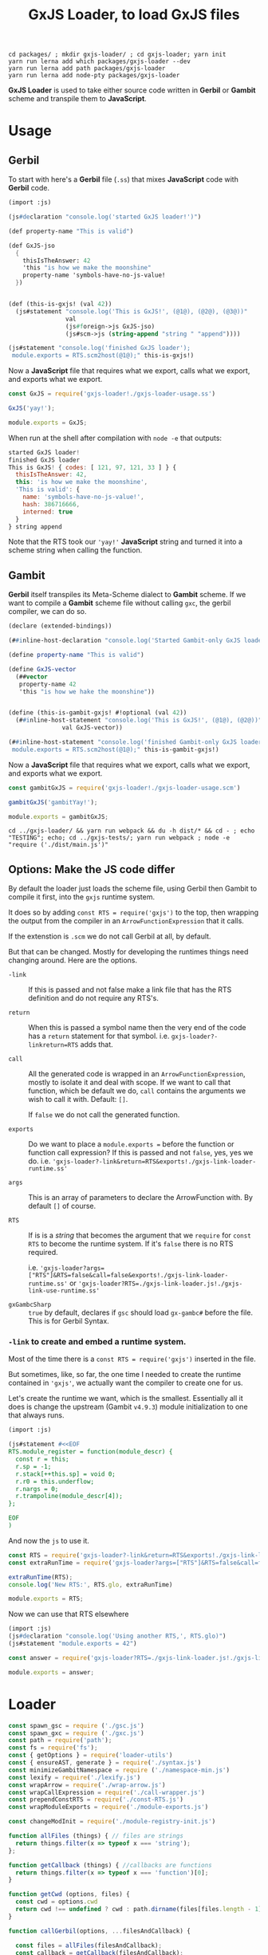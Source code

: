 #+TITLE: GxJS Loader, to load GxJS files


#+begin_src shell
cd packages/ ; mkdir gxjs-loader/ ; cd gxjs-loader; yarn init
yarn run lerna add which packages/gxjs-loader --dev
yarn run lerna add path packages/gxjs-loader
yarn run lerna add node-pty packages/gxjs-loader
#+end_src


*GxJS Loader* is used to take either source code written in *Gerbil* or *Gambit*
 scheme and transpile them to *JavaScript*.

* Usage
:PROPERTIES:
:CUSTOM_ID: GxJSLoaderUsage
:END:

** Gerbil

 To start with here's a *Gerbil* file (~.ss~) that mixes *JavaScript* code with
 *Gerbil* code.

#+begin_src scheme :tangle ../packages/gxjs-tests/gxjs-loader-usage.ss
(import :js)

(js#declaration "console.log('started GxJS loader!')")

(def property-name "This is valid")

(def GxJS-jso
  {
    thisIsTheAnswer: 42
    'this "is how we make the moonshine"
    property-name 'symbols-have-no-js-value!
  })


(def (this-is-gxjs! (val 42))
  (js#statement "console.log('This is GxJS!', (@1@), (@2@), (@3@))"
                val
                (js#foreign->js GxJS-jso)
                (js#scm->js (string-append "string " "append"))))

(js#statement "console.log('finished GxJS loader');
 module.exports = RTS.scm2host(@1@);" this-is-gxjs!)
#+end_src

Now a *JavaScript* file that requires what we export, calls what we export, and
exports what we export.

#+begin_src javascript :tangle ../packages/gxjs-tests/gxjs-loader.js
const GxJS = require('gxjs-loader!./gxjs-loader-usage.ss')

GxJS('yay!');

module.exports = GxJS;
#+end_src

When run at the shell after compilation with ~node -e~ that outputs:

#+begin_src javascript
started GxJS loader!
finished GxJS loader
This is GxJS! { codes: [ 121, 97, 121, 33 ] } {
  thisIsTheAnswer: 42,
  this: 'is how we make the moonshine',
  'This is valid': {
    name: 'symbols-have-no-js-value!',
    hash: 386716666,
    interned: true
  }
} string append
#+end_src

Note that the RTS took our ~'yay!'~ *JavaScript* string and turned it into a
scheme string when calling the function.

** Gambit

*Gerbil* itself transpiles its Meta-Scheme dialect to *Gambit* scheme. If we
want to compile a *Gambit* scheme file without calling ~gxc~, the gerbil
compiler, we can do so.

#+begin_src scheme :tangle ../packages/gxjs-tests/gxjs-loader-usage.scm
(declare (extended-bindings))

(##inline-host-declaration "console.log('Started Gambit-only GxJS loader!')")

(define property-name "This is valid")

(define GxJS-vector
  (##vector
   property-name 42
   'this "is how we hake the moonshine"))


(define (this-is-gambit-gxjs! #!optional (val 42))
  (##inline-host-statement "console.log('This is GxJS!', (@1@), (@2@))"
               val GxJS-vector))

(##inline-host-statement "console.log('finished Gambit-only GxJS loader');
 module.exports = RTS.scm2host(@1@);" this-is-gambit-gxjs!)
#+end_src

Now a *JavaScript* file that requires what we export, calls what we export, and
exports what we export.

#+begin_src javascript :tangle ../packages/gxjs-tests/gxjs-gambit-loader.js
const gambitGxJS = require('gxjs-loader!./gxjs-loader-usage.scm')

gambitGxJS('gambitYay!');

module.exports = gambitGxJS;
#+end_src

#+begin_src shell
cd ../gxjs-loader/ && yarn run webpack && du -h dist/* && cd - ; echo "TESTING"; echo; cd ../gxjs-tests/; yarn run webpack ; node -e "require ('./dist/main.js')"
#+end_src

** Options: Make the JS code differ

By default the loader just loads the scheme file, using Gerbil then Gambit to
compile it first, into the ~gxjs~ runtime system.

It does so by adding ~const RTS = require('gxjs')~ to the top, then wrapping the
output from the compiler in an ~ArrowFunctionExpression~ that it calls.

If the extenstion is ~.scm~ we do not call Gerbil at all, by default.


But that can be changed. Mostly for developing the runtimes things need changing
around. Here are the options.

     - ~-link~ :: If this is passed and not false make a link file that has the
       RTS definition and do not require any RTS's.

     - ~return~ :: When this is passed a symbol name then the very end of the
       code has a ~return~ statement for that symbol. i.e.
       ~gxjs-loader?-linkreturn=RTS~ adds that.

     - ~call~ :: All the generated code is wrapped in an
       ~ArrowFunctionExpression~, mostly to isolate it and deal with scope. If
       we want to call that function, which be default we do, ~call~ contains
       the arguments we wish to call it with. Default: ~[]~.

       If ~false~ we do not call the generated function.

     - ~exports~ :: Do we want to place a ~module.exports =~ before the function
       or function call expression? If this is passed and not ~false~, yes, yes
       we do. i.e.
       ~'gxjs-loader?-link&return=RTS&exports!./gxjs-link-loader-runtime.ss'~

     - ~args~ :: This is an array of parameters to declare the ArrowFunction
       with. By default ~[]~ of course.

     - ~RTS~ :: If is is a /string/ that becomes the argument that we ~require~
       for ~const RTS~ to become the runtime system. If it's ~false~ there is no
       RTS required.

       i.e.
       ~'gxjs-loader?args=["RTS"]&RTS=false&call=false&exports!./gxjs-link-loader-runtime.ss'~
       or ~'gxjs-loader?RTS=./gxjs-link-loader.js!./gxjs-link-use-runtime.ss'~

     - ~gxGambcSharp~ :: ~true~ by default, declares if ~gsc~ should load
       ~gx-gambc#~ before the file. This is for Gerbil Syntax.



*** ~-link~ to create and embed a runtime system.

Most of the time there is a ~const RTS = require('gxjs')~ inserted in the file.

But sometimes, like, so far, the one time I needed to create the runtime
contained in ~'gxjs'~, we actually want the compiler to create one for us.

Let's create the runtime we want, which is the smallest. Essentially all it does
is change the upstream (Gambit ~v4.9.3~) module initialization to one that
always runs.

#+begin_src scheme :tangle ../packages/gxjs-tests/gxjs-link-loader-runtime.ss
(import :js)

(js#statement #<<EOF
RTS.module_register = function(module_descr) {
  const r = this;
  r.sp = -1;
  r.stack[++this.sp] = void 0;
  r.r0 = this.underflow;
  r.nargs = 0;
  r.trampoline(module_descr[4]);
};

EOF
)

#+end_src

And now the ~js~ to use it.

#+begin_src javascript :tangle ../packages/gxjs-tests/gxjs-link-loader.js
const RTS = require('gxjs-loader?-link&return=RTS&exports!./gxjs-link-loader-runtime.ss');
const extraRunTime = require('gxjs-loader?args=["RTS"]&RTS=false&call=false&exports!./gxjs-link-loader-runtime.ss');

extraRunTime(RTS);
console.log('New RTS:', RTS.glo, extraRunTime)

module.exports = RTS;
#+end_src

Now we can use that RTS elsewhere

#+begin_src scheme :tangle ../packages/gxjs-tests/gxjs-link-use-runtime.ss
(import :js)
(js#declaration "console.log('Using another RTS,', RTS.glo)")
(js#statement "module.exports = 42")
#+end_src

#+begin_src javascript :tangle ../packages/gxjs-tests/gxjs-link-use-runtime.js
const answer = require('gxjs-loader?RTS=./gxjs-link-loader.js!./gxjs-link-use-runtime.ss')

module.exports = answer;
#+end_src

* Loader

#+begin_src javascript :tangle ../packages/gxjs-loader/gxjs-loader.js
const spawn_gsc = require ('./gsc.js')
const spawn_gxc = require ('./gxc.js')
const path = require('path');
const fs = require('fs');
const { getOptions } = require('loader-utils')
const { ensureAST, generate } = require('./syntax.js')
const minimizeGambitNamespace = require ('./namespace-min.js')
const lexify = require('./lexify.js')
const wrapArrow = require('./wrap-arrow.js')
const wrapCallExpression = require('./call-wrapper.js')
const prependConstRTS = require('./const-RTS.js')
const wrapModuleExports = require('./module-exports.js')

const changeModInit = require('./module-registry-init.js')

function allFiles (things) { // files are strings
  return things.filter(x => typeof x === 'string');
};

function getCallback (things) { //callbacks are functions
  return things.filter(x => typeof x === 'function')[0];
}

function getCwd (options, files) {
  const cwd = options.cwd
  return cwd !== undefined ? cwd : path.dirname(files[files.length - 1]);
}

function callGerbil(options, ...filesAndCallback) {

  const files = allFiles(filesAndCallback);
  const callback = getCallback(filesAndCallback);
  const cwd = getCwd(options, files);

  console.log('callback', callback)

  const verbose = ((v) => v === undefined ? false : v)(options['-v']);
  function log (...args) { if (verbose) { console.log(...args) } };

  log("calling gxs, ", cwd,  ...files, options)
  spawn_gxc(cwd, gerbil => callback(gerbil), ...files);

  return;
}

/* Gambit

   could be -link
,*/

function callGambit(options, ...filesAndCallback) {

  const files = allFiles(filesAndCallback);
  const callback = getCallback(filesAndCallback);
  const cwd = getCwd(options, files);

  const verbose = ((v) => v === undefined ? false : v)(options['-v']);
  function log (...args) { if (verbose) { console.log(...args) } };

  const isLink = options['-link'];

  log("calling Gambit, ", ...files, options)

  function callCallback (gambit) {
    if (!isLink) {
      return callback(gambit);
    } else {
      return spawn_gsc(
        {
          cwd: gambit.root,
          temp: gambit.root,
          '-link': true,
          gxGambcSharp: options.gxGambcSharp
        },
        linkGambit => {
          if (linkGambit.error) {
            gambit.error = linkGambit.error;
            return callback(gambit);
          }

          gambit.link = linkGambit.outputs[0];
          return callback(gambit)


        },
        ...gambit.outputs
      );

    }
  };

  spawn_gsc(
    {
      cwd: cwd,
      gxGambcSharp: options.gxGambcSharp
    },
    callCallback,
    ...files
  );

  return;
}

function loadGxJS(options, ...filesAndCallback) {

  const files = allFiles(filesAndCallback);
  const callback = getCallback(filesAndCallback);
  const cwd = getCwd(options, files);

  const RTSrequire = (req => req === undefined ? 'gxjs' : (req === 'false' ? false : req))(options['RTS']);
  options.RTS = RTSrequire;


  const arrowArgs = ((args) => {
    return (typeof args === 'string') ? JSON.parse(args) : args
  })((options.args !== undefined) ? options.args : false);
  const arrowReturn = ((options.return !== undefined) ? options.return : false);
  const arrowCall = (c => {
   if (c !== undefined) {
     if (c === 'false') { return false } else {return c}
   } else {
     return true
   }
  })(options.call);

  const verbose = ((v) => v === undefined ? false : v)(options['-v']);
  function log (...args) { if (verbose) { console.log(...args) } };

  // only run gsc?
  const gscOnly = ((o)  => {
    const gsc = path.extname(files[0]) === '.scm';
    const runit = ((gsc && o.gxc === undefined) || o.gxc === false);

    log("Run gsc only?", runit, '!gxc', o.gxc === false, 'gsc', gsc);
    return runit;
  })(options)

  const gxGambcSharp = (o => o === undefined ? true : o === '' ? true : o)(options.gxGambcSharp);
  options.gxGambcSharp = gxGambcSharp;
  log('\n\n\gx-gambc#?', options.gxGambcSharp);

  const addModuleExports = (e => (e === undefined) ? false : (e === '') ? true : e)(options.exports);

  const gambitLink = (l => (l === undefined) ? false : (l === '') ? true : l)(options.['-link'])
  options.['-link'] = gambitLink;


  function rm_rf (dir) {
    if (dir) {
      fs.rmdir(dir, { recursive: true }, () => {
        log("Folder", dir, "for output of", files, "Deleted.");
      });
    }
  };

  log('\n-----------------------\nLoading: ', files, options)

  log("Run gsc only?", gscOnly)
  const runGxc = (() => {
    if (!gscOnly) {
      return callGerbil
    } else {
      return function (...args)  {
       log("Not running gxc for", ...files)
        getCallback(args)({ root: false, error: false, outputs: files });
      };
    }
  })();


  // First, unless specified otherwise, we compile Gerbil to Gambit
  runGxc(options, ...files, (gerbil) => {
    log('Compiled Gerbil?:', gerbil)
    if (gerbil.error) {
      rm_rf(gerbil.root);
      callback(gerbil.error); return;
    }

    // Now take those Gambit files and compile to JavaScript

    const gscFiles = gerbil.outputs

    callGambit(options, ...gscFiles, (gambit) => {
      log("Compiled Gambit? :", gambit)
      if (!!gambit.error) {
        rm_rf(gambit.root);
        callback(gambit.error) ; return;
      }

      // Awesome, we now have some javascript files. That allows us to read the
      // file and delete all the temporary things.

      let error = false;

      let AST = false;
      let ASTs = ( files => {
        if (!error) {
          return files.map (path => {
            if (!error) {
              // read the file as a string
              const str = (() => {
                log('\nReading AST from', path)
                try {
                  return fs.readFileSync(path, {encoding: 'utf8'})
                } catch (e) { error = e }
              })();

              if (error) {return};

              // make it into an AST
              const AST = (() => {
                try {
                  return ensureAST(str)
                } catch(e) {error = e }
              })();

              if (!error) {
                return AST;
              }
            }
          })
        }
      })(gambit.outputs);

      let linkAst = false;
      if (gambit.link !== undefined) {
        const linkFile = fs.readFileSync(gambit.link, {encoding: 'utf8'})
        // Change the module init to not need `_gambit`
        log('Changing mod registry init in', gambit.link)
        linkAST = changeModInit(
          ensureAST(linkFile),
          { verbose: verbose }
        );
      }

      log('Have', ASTs.length, 'ASTs', 'link?', gambitLink)
      if (!error) {
        try {
          // Minimize things in "__GxJS__.*" namespace.
          // i.e.:  __GxJS.bb1_runtime_23_.name => a.b.name
          ASTs = ASTs.map( ast => minimizeGambitNamespace(ast, { verbose: verbose }));

          if (gambit.link !== undefined ) {
            ASTs = [linkAST, ...ASTs]

          }

          // No Undeclared Globals Allowed!!
          ASTs = ASTs.map( ast => lexify(ast, { verbose: verbose }));

          // if there are many ASTs make it into one.
          log('Concat ASTs into one AST');
          ASTs.map(ast => {
            return !AST ? AST = ast : ast.body.map(x => AST.body.push(x))
          })

          // Wrap the entire concatenated file/AST in an ArrowFunctionExpression
          AST = wrapArrow(AST, arrowArgs, arrowReturn, {verbose: verbose});

          log("")

          // If we call the arrow, now's the time to wrap it that way
          if (arrowCall) {
            AST = wrapCallExpression(AST, arrowCall, { verbose: verbose })
          }

          // regardless, do we want to add a `module.exports =` before that form?
          if (addModuleExports) {
            AST = wrapModuleExports(AST);
          }


          // Most modules need a runtime system. By default ours is "gxjs"
          if (RTSrequire && (!gambitLink || gambit.link === undefined)) {
            AST = prependConstRTS(AST, RTSrequire, { verbose: verbose })
          }


        } catch(e) {error = e};


      }

      rm_rf(gambit.root);
      rm_rf(gerbil.root);
      log('Generated source', generate(AST))
      if (error) {
        callback(error)
      } else {
        callback(null, generate(AST));
      }
    });
  })

  return;

}

function gxjsLoader () {
  const callback = this.async()
  const rpath = this.resourcePath

  const getO = () => {
    if (typeof this.getOptions === 'function') {
      return this.getOptions()
    } else {
    return getOptions(this)
    }
  }

  const options = getO();

  console.log('options', options, getOptions(this))

  const cwd = path.dirname(this.resourcePath);

  const RTSrequire = (req => req === undefined ? 'gxjs' : req)(options['RTS']);
  options.RTS = RTSrequire;

  const devVerbose = this.mode === 'development'
  const verbose = ((v) => v === undefined ? devVerbose : v)(options['-v']);
  options['-v'] = verbose
  function log (...args) { if (verbose) { console.log(...args) } };

  log("\n\n**** Loading GxJS using gxjsLoader: ", rpath, options)

  loadGxJS(options, rpath, callback);


}

module.exports =  gxjsLoader
module.exports.loadGxJS = loadGxJS;
#+end_src


* ~RTS.module_registry_init~: like ~-u~ only with full ~RTS~.

For the RTS, we link in everything even if not needed. In the usage demo right
now the compiler outputs an init that needs the ~_gambit~ module.

ie:

#+begin_src shell
gsc -target js -prelude '(include "~~lib/_gambit#.scm")' -repr-module class -namespace '__GxJS_' \
    -link -o RTS.js loadme.js runtime.js
#+end_src
  : =>
#+begin_src javascript
/// [...]
RTS.module_registry_init(
  [
    new RTS.ModLinkInfo("_gambit",0),
    new RTS.ModLinkInfo("loadme",1),
    new RTS.ModLinkInfo("runtime",2)
  ]
);
#+end_src

In reality we want something similar to the way ~gsc -link -u runtime~ works,
only with a full ~RTS~.

For example :

#+begin_src shell
gsc -target js -prelude '(include "~~lib/_gambit#.scm")' -repr-module class -namespace '__GxJS_' \
    -link -flat -o RTS.js runtime.scm loadme.js
#+end_src

That's almost exactly what we want, but with a full ~RTS.js~. Also note how we
reversed them? That gives us this.

#+begin_src javascript
RTS.module_registry_init([new RTS.ModLinkInfo("runtime",0),new RTS.ModLinkInfo("loadme",1)]);
#+end_src

That's what I want. The last to be first after the first disappears. Easy!

#+begin_src javascript :tangle ../packages/gxjs-loader/module-registry-init.js
const { ensureAST, generate, walk } = require('./syntax.js')

let verbose = false;
function log (...args) { if (verbose) { console.log(...args) } };

function findModInit(body) {
  return body.find(e => {
    return (
      e.type === 'ExpressionStatement'
        && e.expression.type === 'CallExpression'
        && e.expression.callee.type === 'MemberExpression'
        && e.expression.callee.object.name === 'RTS'
        && e.expression.callee.property.name === 'module_registry_init'
    )
  })
}

module.exports = function (source, options = {verbose: false}) {
  const AST = ensureAST(source);
  const mod_init = findModInit(AST.body);
  const mods = mod_init.expression.arguments[0].elements;
  const first_literal = mods[0].arguments[0]
  const last_literal = mods[mods.length -1].arguments[0]

  verbose = ((v) => v === undefined ? false : v)(options['verbose']);
  log('Changing mod_reg_init from: ', generate(mod_init))

  first_literal.value = last_literal.value;
  first_literal.raw = last_literal.raw;

  mods.pop();

  log('Changed mod_reg_init to: ', generate(mod_init))
  return AST;
}


#+end_src

* Run rime system? ~const RTS = require($gerbil)~

By default a compiled file expects there to be an ~RTS~ variable that defines
the runtime system for *Gerbil*.

#+begin_src javascript :tangle ../packages/gxjs-loader/const-RTS.js :noweb yes
const { ensureAST, generate } = require('./syntax.js')

let verbose = false;
function log (...args) { if (verbose) { console.log(...args) } };
function makeConstRTS(value = 'gerbil-scheme') {
  const raw = "'" + value + "'"
  const rts = {
    type: 'VariableDeclaration',
    declarations: [
      {
        type: 'VariableDeclarator',
        id: { type: 'Identifier', name: 'RTS' },
        init: {
          type: 'CallExpression',
          callee: { type: 'Identifier', name: 'require' },
          arguments: [
            {
              type: 'Literal',
              value: value,
              raw: raw
            }
          ],
          optional: false
        }
      }
    ],
    kind: 'const'
  };
  return rts;
}

function prependConstRTS(source, id = 'gxjs', options = { verbose: false }) {
  const AST = ensureAST(source);
  const constRTS = makeConstRTS(id);
  verbose = ((v) => v === undefined ? false : v)(options['verbose']);
  log("Adding", generate(constRTS), 'to top')
  AST.body.unshift(constRTS);
  return AST;
}

module.exports = prependConstRTS
#+end_src

* Wrap a *CommonJS* ~module.exports~ ExpressionStatement

Especially if we are a non-callable arrow function, or we return something from that function, it's quite nice to have a ~module.exports=~

#+begin_src javascript :tangle ../packages/gxjs-loader/module-exports.js :noweb yes
const { ensureAST } = require('./syntax.js')
let verbose = false;
function log (...args) { if (verbose) { console.log(...args) } };
function makeModuleExportsStatement(expression) {
  return {
    type: 'ExpressionStatement',
    expression:  {
      type: 'AssignmentExpression',
      operator: '=',
      left: {
        type: 'MemberExpression',
        object: { type: 'Identifier', name: 'module' },
        property: { type: 'Identifier', name: 'exports' },
        computed: false,
        optional: false
      },
      right: expression
    }
  }
};

function wrapModuleExports(source) {
  const AST = ensureAST(source);
  const exp = AST.body[0].expression;

  if (exp === undefined) { throw 'No expression to export in body[0]' }

  AST.body[0] = makeModuleExportsStatement(exp);
  return AST;
}

module.exports = wrapModuleExports
#+end_src


* Call that wrapper! ~call-wrapper.js~

#+begin_src javascript :tangle ../packages/gxjs-loader/call-wrapper.js :noweb yes
const { ensureAST, generate, walk } = require('./syntax.js')


let verbose = false;
function log (...args) { if (verbose) { console.log(...args) } };

function makeCallExpression (exp_statement, args = []) {
  return {
    type: 'ExpressionStatement',
    expression: {
      type: 'CallExpression',
      callee: exp_statement.expression ,
      arguments: args,
      optional: false
    }
  }

}

function wrapCallExpression (source, args = [], options = { verbose: false }) {
  const AST = ensureAST(source);
  AST.body = [makeCallExpression(AST.body[0], args)]
  verbose = ((v) => v === undefined ? false : v)(options['verbose']);
  log('Calling', AST.body[0].type, 'with ...args:', args)
  return AST;
}

module.exports = wrapCallExpression;

#+end_src``


* Arrow Function Wrapper: ~wrap-arrow.js~

To guarantee that none of the declared variables are declared in global scope we
wrap an arrow function around it.

Also, for most modules the Gambit runtime is needed. Known as ~RTS~ to the
Gambit compiler, the output from ~-o -target js~ relies on ~RTS~ being bound. We
can make that an argument to the function.

When we call that function matters as well as what it returns. For most modules
we do not care in the least as it's just to load and initialize the module.

For the ~RTS~ actually returning the ~RTS~ object means that we can call the
modules with the ~RTS~. And for other modules returning the RTS does mean that
we can mix them, or something, or perhaps it's just easier for now to leave it
at that.


#+begin_src javascript :tangle ../packages/gxjs-loader/wrap-arrow.js :noweb yes
const { ensureAST, generate, walk } = require('./syntax.js')

let verbose = false;
function log (...args) { if (verbose) { console.log(...args) } };

function makeID(name) { return { type: 'Identifier', name: name } };

function makeArrow(_body, args = false) {
  const params = (args instanceof Array) ? args.map(makeID) : [];
  const body = { type: 'BlockStatement', body: _body }

  return {
    type: 'ExpressionStatement',
    expression: {
      type: 'ArrowFunctionExpression',
      params: params,
      body: body,
      id: null,
      expression: false,
      generator: false,
      async: false,
    }
  }
};


function makeReturn(id) {
 return {
    type: 'ReturnStatement',
    argument: id
  }
}

function wrapArrow(source, args = false, returnArgument = false, options = { verbose: false }) {
  const AST = ensureAST(source);
  const arrow = makeArrow(AST.body, args)
  const arrowBody = arrow.expression.body.body;
  AST.body = [arrow]
  verbose = ((v) => v === undefined ? false : v)(options['verbose']);
  if (returnArgument) {
    if (typeof returnArgument === 'string') {
      returnArgument = makeReturn(makeID(returnArgument));
      arrowBody.push(returnArgument);
    }
  }
  log("Wrapping arrow with args?", args, 'and return?', returnArgument);
  return AST;
}

module.exports = wrapArrow;

#+end_src

* ~lexify~, to get rid of undeclared globals and be ~strict~

*ES6 Modules* are a great way to contain *JavaScript* code without polluting the
global namespace. In fact, *ES6* modules are automatically strict-mode code,
even if you don’t write ~use strict;~ in them.

Because of that our code must conform. As strict mode makes it impossible to
accidentally create global variables we can see where gambit does do, usually by
accident, and fix it.

** All declared variables

JavaScript’s main ways of declaring variables:

 - ~let~ ::  declares mutable variables.
 - ~const~ ::  declares constants (immutable variables).
 - ~var~ :: Before ES6 there was also var. Similar to ~let~ but should now be
   avoided.

Ok! So any node that declares a variable is of ~(type ===
'VariableDeclaration')~. A predicate will do.

#+begin_src javascript :noweb-ref varDecP
function varDecP (obj) {return (obj.type === 'VariableDeclaration')}
#+end_src

Any ~ExpressionStatement~ with an expression of type ~AssignmentExpression~
where the left side is an ~Identifier~ and the operator is ~=~ should be looked
at.

#+begin_src javascript :noweb-ref isAssP
function isAssP (obj) {
  return (obj.type === 'ExpressionStatement'
          && obj.expression.type === 'AssignmentExpression'
          && obj.expression.left.type === 'Identifier'
          && obj.expression.operator === '=')
}
#+end_src

Now to determine if we are assigning to a "global", that is to say an undeclared
variable, we collect all the declarations and see if the identifier lines up.

If we cannot find it, it's now a "global'.

#+begin_src javascript :noweb-ref isGlobalAssP
function isGlobalAssP (obj, decs) {
  const name = obj.expression.left.name;
  // console.log('Global?', name,
  // decs.map(dec => dec.declarations.map(d => d.id.name === name)));
  return !decs.find(dec => dec.declarations.find(d => d.id.name === name));
}
#+end_src

We don't want globals. So, first make a declaration out of the assigment
expression. We'll use ~let~ as right now *Gambit* uses ~var~ and we can see what
we mutate easily.

#+begin_src javascript :noweb-ref makeVarDecFromAss
function makeVarDecFromAss(ass) {
  return {
    type: 'VariableDeclaration',
    kind: 'let',
    declarations: [
    {
      type: 'VariableDeclarator',
      id: ass.expression.left,
      init: ass.expression.right
    }
  ]
  }
}
#+end_src

Now mutate the assignment node into a declaration node.

#+begin_src javascript :noweb-ref mutateAssIntoDec
function mutateAssIntoDec (ass) {
  const dec = makeVarDecFromAss(ass);
  const keys = Object.keys(ass);
  keys.map(k => { delete ass[k] });
  Object.assign(ass, dec);
  return dec;
}
#+end_src

That's wonderful and it works. Really just one more thing. Basically if a node
has a ~.body~ property we filter that body looking for variable declarations.
Also for a function go through the parameters and giv'r.

#+begin_src javascript :noweb-ref findVarDecs
function findVarDecs(node, collection = []) {
  if (node.body === undefined) { return collection }
  if (node.body instanceof Array) {
    node.body.filter(varDecP).map (dec => collection.push(dec))
  } else if (varDecP(node.body)) {
    collection.push(node.body)

  } else if (node.type === 'FunctionDeclaration'
             || node.type === 'FunctionExpression'
             || node.type === 'ArrowFunctionExpression'
            ) {
    node.params.map(id => {
      const ident = (id.type === "RestElement") ? id.argument : id;
      // console.log('Function Arg:', ident.name);
      collection.push(makeVarDecFromAss(
        { expression: { left: ident } }))
    })
    // console.log('Added Functions Args', collection, node)
  } else {
    findVarDecs(node.body, collection)
  }
  // console.log("Found Var Decs in", node.type, collection)
  return collection;
}
#+end_src

Walk the ~AST~ and look for 'ExpressionStatement's that are ~isAssP~.

#+begin_src javascript :noweb-ref mutateAssAST
function mutateAssAST (AST) {
  walk.ancestor(AST, {
    ExpressionStatement (n, ancestors) {
      if (isAssP(n)) {
        const decs = []
        // console.log("Assigment", n, ancestors);
        ancestors.map(n => findVarDecs(n, decs));
        if (isGlobalAssP(n, decs)) {
          log("Global =>", n.expression.left.name,'<= becoming a let');
          mutateAssIntoDec(n);
          // console.log(generate(n));
        }
      }
    },
    // Literal(_, ancestors) {
    //   console.log("This literal's ancestors are:", ancestors.map(n => n.type))
    // }
  })
}
#+end_src

** ~lexify.js~
#+begin_src javascript :noweb yes :tangle ../packages/gxjs-loader/lexify.js
const { ensureAST, generate, walk } = require('./syntax.js')

let verbose = false;
function log (...args) { if (verbose) { console.log(...args) } };

function ass2var(assign) {
  var vardec = {
    type: 'VariableDeclaration',
    declarations: [
      {
        type: 'VariableDeclarator',
        id: assign.expression.left,
        init: {
          type: 'FunctionExpression',
          id: null,
          expression: false,
          generator: false,
          async: false,
          params: [],
          body: { type: 'BlockStatement', body: [] }
        }
      }
    ],
    kind: 'var'
  };
  return vardec;
}

// Variable declaration
<<varDecP>>

// Assigment Expression
<<isAssP>>

// Global?
<<isGlobalAssP>>

// Make a declaration
<<makeVarDecFromAss>>

// Mutate the assigment
<<mutateAssIntoDec>>

<<findVarDecs>>
<<mutateAssAST>>

function lexify(code, options = { verbose: false }) {
  const AST = ensureAST(code);
  const body = AST.body

  verbose = ((v) => v === undefined ? false : v)(options['verbose']);
  mutateAssAST(AST);
  return AST;
}

module.exports = lexify;


// function(content, _, _AST) {
//   const callback = this.async();
//   const AST = (typeof _AST === 'object') ? _AST : acorn.parse(content);
//   const ass = AST.body[0];
//   const lex = ass2var(ass);
//   const ret = returnVar(ass);
//   AST.body[0] = lex;
//   AST.body.push(ret);
//   const body = wrapFnExp(AST.body);
//   AST.body = [body];

//   // console.log(acorn.parse('() => {return foo}').body[0].expression.body.body);
//   // console.log(acorn.parse('(RST) => { var foo = 1; return foo };').body[0]);
//   callback(null, generate(AST), null, AST);
// }
#+end_src



* Minimize object and properties in ~-namespace "__GxJS_"~
:PROPERTIES:
:CUSTOM_ID: minNamespace
:END:

*Gambit* has a namespace for each module/file. We set it to prefix with
~__GxJS_~ so that, for example, a file called ~runtime.scm~ usually ends up
starting with making a variable that is that namespace.

#+begin_src javascript
__GxJS_runtime = function () {};
#+end_src

Then everything else it generates is a property of that object.

#+begin_src javascript
__GxJS_runtime.bb1_runtime_23_ = function () { /* entry-point ... */};
__GxJS_runtime.bb1_runtime_23_._name = RTS.make_interned_symbol("runtime#")
 #+end_src

So, we'll take the ~__GxJS_(.*)~ and turn it into the shortest variable
possible, usually ~a~ if that is not used.

It also turns out that most properties on that variable can be shortened. A
quick look says "any property that .startsWith 'bb'" so we do so, usually
starting at ~b~.

Since we can actually make a variable with those names, just to avoid messing it
up, we'll disallow re-use of any symbol.

#+begin_src javascript :noweb-ref findIds
const ids = {};
function findIds(AST) {
  walk.simple(AST, {
   Identifier(id) { ids[id.name] = true }})
}
#+end_src

Now for generating symbols we'll have a ~gensym~ which gives us the shortest
unused name.

#+begin_src javascript :noweb-ref gensym
const syms = {};
const chars = 'abcdefghijklmnopqrstuvwxyzABCDEFGHIJKLMNOPQRSTUVWXYZ';
const limit = chars.length;

var n = -1;

function gensym () {
  n++;
  if (n < limit) {
    return chars[n]
  };

  function make_gensym_prefix(firstn) {
    if (firstn > limit) {
      return make_gensym(firstn) + make_gensym(firstn - limit)
    } else {
      return chars[(firstn - 1)]
    }

  };

  const firstn = parseInt(n / limit);
  const sn = n - (limit * firstn);
  const secondn = chars[sn];
  // console.log(n, limit, firstn, sn, secondn)
  return make_gensym_prefix(firstn) + secondn;

};
#+end_src

When we give a symbol to minimize, always return the same identifier.

#+begin_src javascript :noweb-ref minsym
function minsym(name) {
  const sym = syms[name];
  if (sym === undefined) {
    nsym = gensym();
    if (ids[nsym] !== undefined) {
     return minsym(name)
    }
    syms[name] = nsym;
    log("Minimize", name, "to", nsym);
    return minsym(name);
  } else {
    return sym }
}
#+end_src

First time around we'll just change the properties but minimize the name
beforehand in order to keep it as short as possible.

#+begin_src javascript :noweb-ref minimize-props
 walk.simple(AST, {
    MemberExpression(exp) {
      const oname = (exp.object.type === 'Identifier') ? exp.object.name : '';
      const pname = exp.property.name;
      if (oname !== undefined && oname.startsWith('__GxJS_') && pname.startsWith('bb')) {
        exp.property.name = minsym(pname);
      }
    },
   Identifier(node) { // first pass just make a gen symbol to keep it short
     if (node.name.startsWith('__GxJS_')) { minsym(node.name) }
   },
  })

#+end_src

That does not seem to cover them all for we also assign to properties of
properties. We'll do that as well as also minimize all our identifiers.

#+begin_src javascript :noweb-ref minimize-rest
walk.simple(AST, {
  AssignmentExpression(n) {
    const iname = (n.left.type === 'Identifier') ? n.left.name : '';
    if (iname !== undefined && iname.startsWith('__GxJS_')) {
      n.left.name = minsym(iname);
    }
  },
  Identifier(node) {
    // now minimize that symbol as we no longer need it for the member
    // expression
    if (node.name.startsWith('__GxJS_')) { node.name = minsym(node.name) }
  },
})
#+end_src

#+begin_src javascript :tangle ../packages/gxjs-loader/namespace-min.js :noweb yes
const { ensureAST, generate, walk } = require('./syntax.js')

<<findIds>>

<<gensym>>

<<minsym>>

function newEnvironment () {
  n = -1;
}

let verbose = false;

function log (...args) { if (verbose) { console.log(...args) } };

function minimizeGambitNamespace (source, options = { verbose: false }) {
  const AST = ensureAST(source);

   verbose = ((v) => v === undefined ? false : v)(options['verbose']);

  <<minimize-props>>

  <<minimize-rest>>

  return AST;
}

module.exports = minimizeGambitNamespace
module.exports.newEnvironment = newEnvironment;


#+end_src


* Syntax in JS: parse to, walk and print ~AST~'s

For parsing the ~js~ we are using *Acorn* : "A tiny, fast JavaScript parser
written in JavaScript".

Parsing is easy enough.


#+begin_quote
~parse(input, options)~ is the main interface to the library. The ~input~
parameter is a /string/, ~options~ must be an /object/ setting some of the
options listed below. The return value will be an abstract syntax tree object as
specified by the ESTree spec.
— https://github.com/acornjs/acorn/tree/master/acorn
#+end_quote

#+begin_src javascript :noweb-ref parse
function parse (input, options = {ecmaVersion: 2020}) {
  return acorn.parse(input, options)
};
#+end_src


#+begin_src javascript :tangle ../packages/gxjs-loader/syntax.js :noweb yes
const acorn = require("acorn")
const walk = require("acorn-walk")
const { generate } = require('astring')

<<parse>>

function ensureAST(source, options = {ecmaVersion: 2020}) {
  return (typeof source === 'string') ? parse(source) : source;
}

module.exports = ensureAST
module.exports.ensureAST = ensureAST;
module.exports.parse = parse;
module.exports.walk = walk;
module.exports.generate = generate;

#+end_src

* ~gxc~ to compile Gerbil to Gambit

 - *Gerbil* :: Written in Itself, The Macro is the Compiler

Gerbil has a compiler which actually outputs [[file:gambit-loader.org][Gambit Scheme]] which has a compiler
that can output *JavaScript*.

So all we need to do is make it happen in a way that works with our loader, and
there you go.

** ~gxc~ help

#+begin_src shell
$ gxc
gxc [options...] <file> ...
Options:
 -h,-help,--help             display this usage summary and exit
 -d <dir>                    set compiler output directory; defaults to $GERBIL_HOME/lib
 -exe                        compile an executable
 -o <file>                   set executable output file
 -O                          optimize gerbil source
 -s                          keep intermediate .scm files
 -S                          don't invoke gsc
 -static                     compile modules for static linking; with -exe, compile a statically linked executable
 -v                          be verbose during compilation
 -g                          invoke gsc with -debug; enables -s
 -genv                       invoke gsc with -debug-environments
 -genv/phi                   invoke gsc with -debug-environments, including phi sections
 -gsrc                       invoke gsc with -debug-environments -debug-source
 -gsrc/phi                   invoke gsc with -debug-environments -debug-source, including phi sections
 -no-ssxi                    don't generate .ssxi modules for cross-module optimization
 -include-gambit-sharp       include _gambit# with necessary cond expand features
 -prelude <sexpr>            add [-prelude <sexpr>] to gsc options
 -cc-options <string>        add [-cc-options <string>] to gsc options
 -ld-options <string>        add [-ld-options <string>] to gsc options
 -gsc-flag   <opt>           add [<opt>] to gsc options
 -gsc-option <opt> <string>  add [<opt> <string>] to gsc options


#+end_src

** ~gxc.js~
#+begin_src javascript :tangle ../packages/gxjs-loader/gxc.js
const pty = require('node-pty');
const fs = require('fs');
const path = require('path');
const mktemp = require('mktmp');
const which = require('which');
const find = require('find');

function spawn_gxc(cwd, callback, ...files) {
  const gxc = which.sync('gxc');
  const temp = mktemp.createDirSync('Gerbil-XXXX');
  const args = ['-v', '-d', temp, '-s', '-S', ...files]
  const names = files.map(f => path.basename(f, path.extname(f)));
  const scmNames = names.map(name => `${name}__0.scm`)


  var retval, outputs, error = false;
  var ptyProcess = pty.spawn(gxc, args, {
    name: 'xterm-color',
    cols: 80,
    rows: 30,
    cwd: cwd,
    env: process.env
  });

  let stdout = "";

  // console.log('Running', cwd, '$', gxc, args.join(' '));
  ptyProcess.on('data', function(data) {
    // console.log(data);
    stdout = stdout+data;
  });

  ptyProcess.on('exit', function(status) {
    // console.log("gxc completed, ", status)
    let error = false;

    if (status !== 0) {
      error = new Error(`GxJS compilation failed for ${gxc} ${args.join(' ')}\n\n ${stdout}`)
    } else {
      // If there's a package this file may be elsewhere so find it
      const out = scmNames.map(x => find.fileSync(x, temp)[0]);
      const _rep = /__0\.scm$/


      // console.log("gxc completed, ", status)
      // At this point the file we want to `gsc` is now in *___0.scm
      // rename them! This makes `gsc` have the right module names`
      outputs = out.map(o => o.replace(_rep, ".scm"));
      out.map(path => fs.renameSync(path, path.replace(_rep, ".scm")))
    };

    // console.log("gxc completed, ", status)
    callback({root: temp, status, error, args, files, names, outputs});
  });

  return ;


}

module.exports = spawn_gxc;


#+end_src


* ~gsc~ Try again, this time with ~node-pty~.
:PROPERTIES:
:CUSTOM_ID: GxJSGsc
:END:

At the first try I used ~unbuffer~, as ~gsc~, at least my version, only seems to
output the error on an interactive console. Using spawnSync seemed to make it
act that way, but it turns out that perhaps only ~gxc~ has the right terminal
thingamabobs.

This time we'll try https://www.npmjs.com/package/node-pty.

"The full API for node-pty is contained within the [[https://github.com/microsoft/node-pty/blob/master/typings/node-pty.d.ts][TypeScript declaration file]],
use the branch/tag picker in GitHub (w) to navigate to the correct version of
the API." — https://github.com/microsoft/node-pty



#+begin_src javascript :tangle ../packages/gxjs-loader/gsc.js
const { execSync, execFileSync} = require("child_process");
const pty = require('node-pty');
const fs = require('fs');
const path = require('path');
const mktemp = require('mktmp');
const which = require('which');
const find = require('find');

function spawn_gsc(opts, callback, ...files) {

  const cwd = opts.cwd;
  const gsc = which.sync('gsc');

  const verbose = ((v) => v === undefined ? false : v)(opts['-v']);
  function log (...args) { if (verbose) { console.log(...args) } };

  const temp = (t => t === undefined ? mktemp.createDirSync('Gambit-XXXX') : t)(opts.temp);

  const libdir = execSync("gxi -e '(print (car (library-load-path)))'",
                         { encoding: 'utf8', shell: true})
  const gxGambcSharp = (o => {
    if (o === true) {
      return find.fileSync('gx-gambc#.scm', libdir)[0];
    } else {
      return false
    }
  })(opts.gxGambcSharp);

  // console.log("\n\n\n\n SHARTP!", gxGambcSharp, ...files, opts.gxGambcSharp);

  const incGxGambcSharp = gxGambcSharp ? ['-e', `(include "${gxGambcSharp}")`] : []


  const link = (l => l === undefined ? false : (l !== false))(opts.['-link']);
  const outputType = link ? '-link' : '-c'
  const linkChar = link ? '_' : '';

  const args = ['-target', 'js',
                '-prelude', '(include "~~lib/_gambit#.scm")',
                '-repr-module', 'class',
                '-namespace', '__GxJS_',
                '-o', temp, outputType,
                ...incGxGambcSharp,
                ...files]

  const names = files.map(f => path.basename(f, path.extname(f)));

  let outputs = names.map(name => `${temp}/${name}${linkChar}.js`)
  if (link) { outputs = [outputs[outputs.length - 1]]}



  var ptyProcess = pty.spawn(gsc, args, {
    name: 'xterm-color',
    cols: 80,
    rows: 30,
    cwd: cwd,
    env: process.env
  });

  let stdout = "";

  log('Running', cwd, '$', gsc, args.join(' '));

  ptyProcess.on('data', function(data) {
    console.log(data); stdout = stdout+data;
  });

  ptyProcess.on('exit', function(status) {
    let error = false;
    if (status !== 0) {error =  new Error(`GxJS compilation failed for ${gsc} ${args.join(' ')}\n\n ${stdout}`) }
    callback({root: temp, gsc, status, error, args, files, names, outputs})
  });

  return ;

}

module.exports = spawn_gsc;


#+end_src

* /File/ ~webpack.config.js~

#+begin_src javascript :tangle "../packages/gxjs-loader/webpack.config.js"
const TerserPlugin = require("terser-webpack-plugin");
const path = require('path');

module.exports = {
  mode: 'development',
  // mode: 'production',
  entry: './gxjs-loader.js',
  output: {
    path: path.resolve(__dirname, './dist'),
    filename: 'gxjs-loader.js',
    library: 'GxJSLoader',
    libraryTarget:'umd',
  },
  externals: {
    'node-pty': {  commonjs2: 'node-pty', commonjs: 'node-pty' },
    // 'which': {  commonjs2: 'which', commonjs: 'which' },
    // 'find': {  commonjs2: 'find', commonjs: 'find' },
    'acorn': {  commonjs2: 'acorn', commonjs: 'acorn' },
    'acorn-walk': {  commonjs2: 'acorn-walk', commonjs: 'acorn-walk' },
    'astring': {  commonjs2: 'astring', commonjs: 'astring' },
  },
  optimization: {
    minimize: true,
    minimizer: [new TerserPlugin({})],
  },
   module: {
     rules: [
       {
         test: /\.js$/,
         exclude: /(node_modules|bower_components)/,
         use: {
           loader: 'babel-loader',
           options: {
             comments: false,
             presets: ['@babel/preset-env', 'minify'],
             //plugins: [["minify-mangle-names", { topLevel: true } ]]
         }
        }
       }
    ]
   },

  target: 'node'
};
#+end_src

